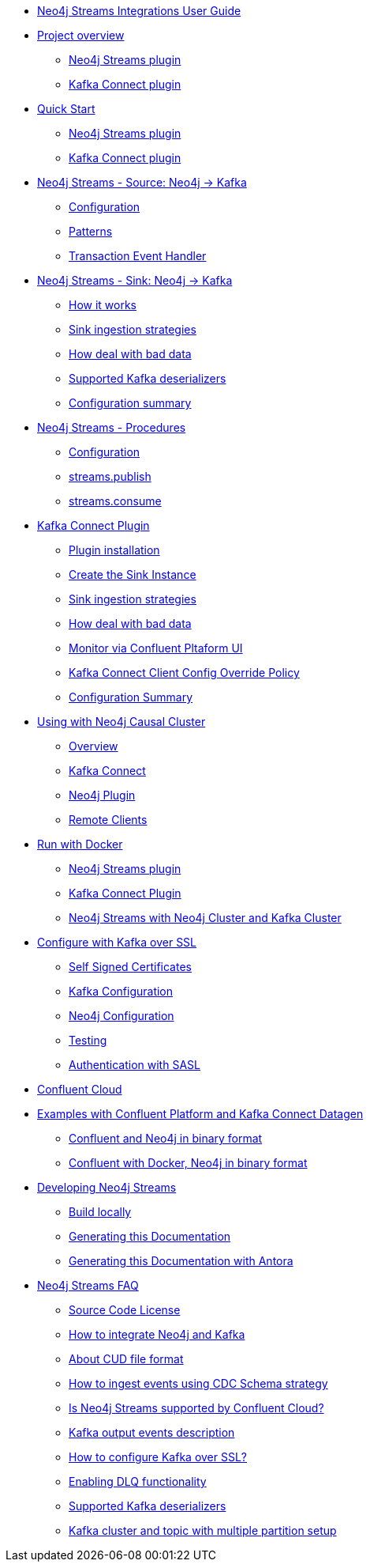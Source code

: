 * xref::index.adoc[Neo4j Streams Integrations User Guide]

* xref::overview.adoc[Project overview]
** xref::overview.adoc#neo4j_streams_plugin_overview[Neo4j Streams plugin]
** xref::overview.adoc#kafka_connect_plugin_overview[Kafka Connect plugin]

* xref::quickstart.adoc[Quick Start]
** xref::quickstart.adoc#neo4j_streams_plugin_quickstart[Neo4j Streams plugin]
** xref::quickstart.adoc#kafka_connect_plugin_quickstart[Kafka Connect plugin]

* xref::producer.adoc[Neo4j Streams - Source: Neo4j -> Kafka]
** xref::producer.adoc#neo4j_streams_producer_config[Configuration]
** xref::producer.adoc#source-patterns[Patterns]
** xref::producer.adoc#_transaction_event_handler[Transaction Event Handler]

* xref::consumer.adoc[Neo4j Streams - Sink: Neo4j -> Kafka]
** xref::consumer.adoc#neo4j_streams_sink_howitworks[How it works]
** xref::consumer.adoc#_sink_ingestion_strategies[Sink ingestion strategies]
** xref::consumer.adoc#neo4j_streams_dlq[How deal with bad data]
** xref::consumer.adoc#neo4j_streams_supported_deserializers[Supported Kafka deserializers]
** xref::consumer.adoc#neo4j_streams_config_summary[Configuration summary]

* xref::procedures.adoc[Neo4j Streams - Procedures]
** xref::procedures.adoc#neo4j_streams_procedures_config[Configuration]
** xref::procedures.adoc#neo4j_streams_procedure_publish[streams.publish]
** xref::procedures.adoc#neo4j_streams_procedure_consume[streams.consume]

* xref::kafka-connect.adoc[Kafka Connect Plugin]
** xref::kafka-connect.adoc#kafka_connect_plugin_install[Plugin installation]
** xref::kafka-connect.adoc#kafka-connect-sink-instance[Create the Sink Instance]
** xref::kafka-connect.adoc#kafka-connect-sink-strategies[Sink ingestion strategies]
** xref::kafka-connect.adoc#kafka-connect-cud-file-format[How deal with bad data]
** xref::kafka-connect.adoc#kafka_connect_monitor[Monitor via Confluent Pltaform UI]
** xref::kafka-connect.adoc#kafka_connect_config_policy[Kafka Connect Client Config Override Policy]
** xref::kafka-connect.adoc#_configuration_summary[Configuration Summary]

* xref::neo4j-cluster.adoc[Using with Neo4j Causal Cluster]
** xref::neo4j-cluster.adoc#cluster_overview[Overview]
** xref::neo4j-cluster.adoc#cluster_kafka_connect[Kafka Connect]
** xref::neo4j-cluster.adoc#cluster_neo4j_plugin[Neo4j Plugin]
** xref::neo4j-cluster.adoc#cluster_remote_clients[Remote Clients]

* xref::docker.adoc[Run with Docker]
** xref::docker.adoc#neo4j_streams_docker[Neo4j Streams plugin]
** xref::docker.adoc#docker_kafka_connect[Kafka Connect Plugin]
** xref::docker.adoc#docker_streams_cluster[Neo4j Streams with Neo4j Cluster and Kafka Cluster]

* xref::kafka-ssl.adoc[Configure with Kafka over SSL]
** xref::kafka-ssl.adoc#kafka_ssl_self_signed[Self Signed Certificates]
** xref::kafka-ssl.adoc#kafka_ssl_config[Kafka Configuration]
** xref::kafka-ssl.adoc#kafka_ssl_neo4j_config[Neo4j Configuration]
** xref::kafka-ssl.adoc#kafka_ssl_testing[Testing]
** xref::kafka-ssl.adoc#_authentication_with_sasl[Authentication with SASL]

* xref::cloud.adoc[Confluent Cloud]

* xref::examples.adoc[Examples with Confluent Platform and Kafka Connect Datagen]
** xref::examples.adoc#examples_binary_format[Confluent and Neo4j in binary format]
** xref::examples.adoc#confluent_docker_example[Confluent with Docker, Neo4j in binary format]

* xref::developing.adoc[Developing Neo4j Streams]
** xref::developing.adoc#dev_build_locally[Build locally]
** xref::developing.adoc#dev_gen_docs[Generating this Documentation]
** xref::developing.adoc#dev_gen_docs_antora[Generating this Documentation with Antora]

* xref::faq.adoc[Neo4j Streams FAQ]
** xref::faq.adoc#_source_code_license[Source Code License]
** xref::faq.adoc#_how_to_integrate_neo4j_and_kafka[How to integrate Neo4j and Kafka]
** xref::faq.adoc#_about_cud_file_format[About CUD file format]
** xref::faq.adoc#_how_to_ingest_events_using_cdc_schema_strategy[How to ingest events using CDC Schema strategy]
** xref::faq.adoc#_is_neo4j_streams_supported_by_confluent_cloud[Is Neo4j Streams supported by Confluent Cloud?]
** xref::faq.adoc#_kafka_output_events_description[Kafka output events description]
** xref::faq.adoc#_how_to_configure_kafka_over_ssl[How to configure Kafka over SSL?]
** xref::faq.adoc#_enabling_dlq_functionality[Enabling DLQ functionality]
** xref::faq.adoc#_supported_kafka_deserializers[Supported Kafka deserializers]
** xref::faq.adoc#_kafka_cluster_and_topic_with_multiple_partition_setup[Kafka cluster and topic with multiple partition setup]